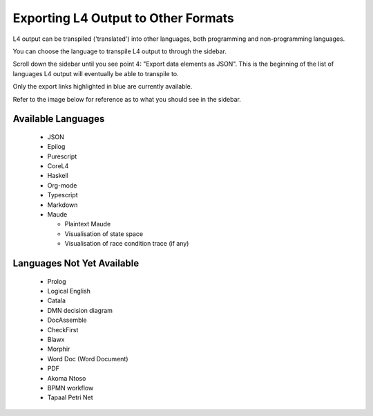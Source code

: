 ====================================
Exporting L4 Output to Other Formats
====================================

L4 output can be transpiled ('translated') into other languages, both programming and non-programming languages.

You can choose the language to transpile L4 output to through the sidebar.

Scroll down the sidebar until you see point 4: "Export data elements as JSON". This is the beginning of the list of languages L4 output will eventually be able to transpile to.

Only the export links highlighted in blue are currently available.

Refer to the image below for reference as to what you should see in the sidebar.

.. image:: ../images/l4-transpiler-output.png
    :class: with-border
    :width: 225px

-------------------
Available Languages
-------------------

    - JSON

    - Epilog

    - Purescript

    - CoreL4

    - Haskell

    - Org-mode

    - Typescript

    - Markdown

    - Maude

      - Plaintext Maude
      - Visualisation of state space
      - Visualisation of race condition trace (if any)

---------------------------
Languages Not Yet Available
---------------------------

    - Prolog

    - Logical English

    - Catala

    - DMN decision diagram

    - DocAssemble

    - CheckFirst

    - Blawx

    - Morphir

    - Word Doc (Word Document)

    - PDF

    - Akoma Ntoso

    - BPMN workflow

    - Tapaal Petri Net

